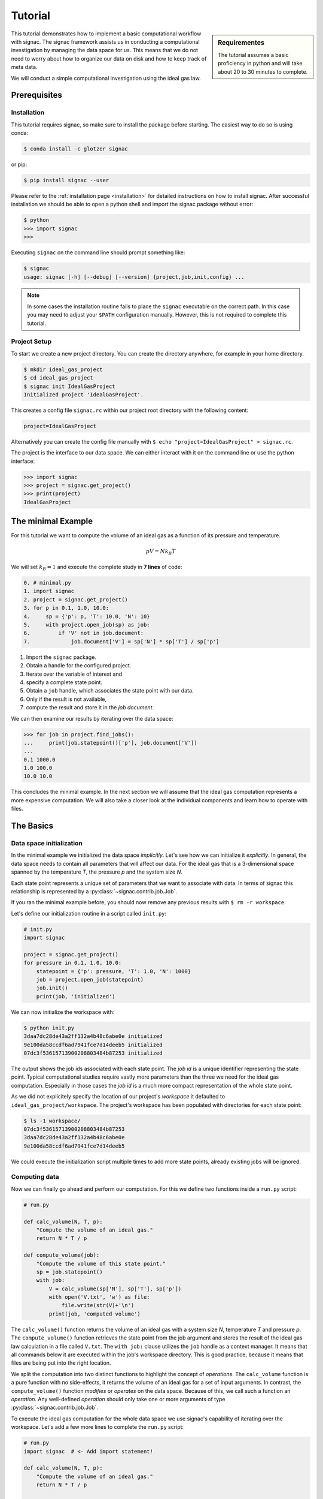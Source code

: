 .. _tutorial:

========
Tutorial
========

.. sidebar:: Requirementes

    The tutorial assumes a basic proficiency in python and will take about 20 to 30 minutes to complete.

This tutorial demonstrates how to implement a basic computational workflow with signac.
The signac framework assists us in conducting a computational investigation by managing the data space for us.
This means that we do not need to worry about how to organize our data on disk and how to keep track of meta data.

We will conduct a simple computational investigation using the ideal gas law.

Prerequisites
=============

Installation
------------

This tutorial requires signac, so make sure to install the package before starting.
The easiest way to do so is using conda:

.. code-block:: bash

    $ conda install -c glotzer signac

or pip:

.. code-block:: bash

   $ pip install signac --user

Please refer to the :ref:`installation page <installation>` for detailed instructions on how to install signac.
After successful installation we should be able to open a python shell and import the signac package without error:

.. code-block:: bash

    $ python
    >>> import signac
    >>>

Executing ``signac`` on the command line should prompt something like:

.. code-block:: bash

    $ signac
    usage: signac [-h] [--debug] [--version] {project,job,init,config} ...

.. note::

    In some cases the installation routine fails to place the ``signac`` executable on the correct path.
    In this case you may need to adjust your ``$PATH`` configuration manually.
    However, this is not required to complete this tutorial.

Project Setup
-------------

To start we create a new project directory.
You can create the directory anywhere, for example in your home directory.

.. code-block:: bash

    $ mkdir ideal_gas_project
    $ cd ideal_gas_project
    $ signac init IdealGasProject
    Initialized project 'IdealGasProject'.

This creates a config file ``signac.rc`` within our project root directory with the following content:

.. code-block:: bash

    project=IdealGasProject

Alternatively you can create the config file manually with ``$ echo "project=IdealGasProject" > signac.rc``.

The project is the interface to our data space.
We can either interact with it on the command line or use the python interface:

.. code-block:: python

    >>> import signac
    >>> project = signac.get_project()
    >>> print(project)
    IdealGasProject

The minimal Example
===================

For this tutorial we want to compute the volume of an ideal gas as a function of its pressure and temperature.

.. math::

    p V = N k_B T

We will set :math:`k_B=1` and execute the complete study in **7 lines** of code:

.. code-block:: python

    0. # minimal.py
    1. import signac
    2. project = signac.get_project()
    3. for p in 0.1, 1.0, 10.0:
    4.     sp = {'p': p, 'T': 10.0, 'N': 10}
    5.     with project.open_job(sp) as job:
    6.         if 'V' not in job.document:
    7.             job.document['V'] = sp['N'] * sp['T'] / sp['p']

1. Import the ``signac`` package.
2. Obtain a handle for the configured project.
3. Iterate over the variable of interest and
4. specify a complete state point.
5. Obtain a ``job`` handle, which associates the state point with our data.
6. Only if the result is not available,
7. compute the result and store it in the *job document*.

We can then examine our results by iterating over the data space:

.. code-block:: python

    >>> for job in project.find_jobs():
    ...     print(job.statepoint()['p'], job.document['V'])
    ...
    0.1 1000.0
    1.0 100.0
    10.0 10.0

This concludes the minimal example.
In the next section we will assume that the ideal gas computation represents a more expensive computation.
We will also take a closer look at the individual components and learn how to operate with files.

The Basics
==========

Data space initialization
-------------------------

In the minimal example we initialized the data space *implicitly*.
Let's see how we can initialize it *explicitly*.
In general, the data space needs to contain all parameters that will affect our data.
For the ideal gas that is a 3-dimensional space spanned by the temperature *T*, the pressure *p* and the system size *N*.

Each state point represents a unique set of parameters that we want to associate with data.
In terms of signac this relationship is represented by a :py:class:`~signac.contrib.job.Job`.

If you ran the minimal example before, you should now remove any previous results with ``$ rm -r workspace``.

Let's define our initialization routine in a script called ``init.py``:

.. code-block:: python

    # init.py
    import signac

    project = signac.get_project()
    for pressure in 0.1, 1.0, 10.0:
        statepoint = {'p': pressure, 'T': 1.0, 'N': 1000}
        job = project.open_job(statepoint)
        job.init()
        print(job, 'initialized')

We can now initialize the workspace with:

.. code-block:: bash

    $ python init.py
    3daa7dc28de43a2ff132a4b48c6abe0e initialized
    9e100da58ccdf6ad7941fce7d14deeb5 initialized
    07dc3f53615713900208803484b87253 initialized

The output shows the job ids associated with each state point.
The *job id* is a unique identifier representing the state point.
Typical computational studies require vastly more parameters than the three we need for the ideal gas computation.
Especially in those cases the *job id* is a much more compact representation of the whole state point.

As we did not explicitely specify the location of our project's *workspace* it defaulted to ``ideal_gas_project/workspace``.
The project's workspace has been populated with directories for each state point:

.. code-block:: bash

   $ ls -1 workspace/
   07dc3f53615713900208803484b87253
   3daa7dc28de43a2ff132a4b48c6abe0e
   9e100da58ccdf6ad7941fce7d14deeb5

We could execute the initialization script multiple times to add more state points, already existing jobs will be ignored.

Computing data
--------------

Now we can finally go ahead and perform our computation.
For this we define two functions inside a ``run.py`` script:

.. code-block:: python

    # run.py

    def calc_volume(N, T, p):
        "Compute the volume of an ideal gas."
        return N * T / p

    def compute_volume(job):
        "Compute the volume of this state point."
        sp = job.statepoint()
        with job:
            V = calc_volume(sp['N'], sp['T'], sp['p'])
            with open('V.txt', 'w') as file:
                file.write(str(V)+'\n')
            print(job, 'computed volume')

The ``calc_volume()`` function returns the volume of an ideal gas with a system size *N*, temperature *T* and pressure *p*.
The ``compute_volume()`` function retrieves the state point from the job argument and stores the result of the ideal gas law calculation in a file called ``V.txt``.
The ``with job:`` clause utilizes the ``job`` handle as a context manager.
It means that all commands below it are executed within the job's workspace directory.
This is good practice, because it means that files are being put into the right location.

We split the computation into two distinct functions to highlight the concept of *operations*.
The ``calc_volume`` function is a pure function with no side-effects, it returns the volume of an ideal gas for a set of input arguments.
In contrast, the ``compute_volume()`` function *modifies* or *operates* on the data space.
Because of this, we call such a function an *operation*.
Any well-defined *operation* should only take one or more arguments of type :py:class:`~signac.contrib.job.Job`.

To execute the ideal gas computation for the whole data space we use signac's capability of iterating over the workspace.
Let's add a few more lines to complete the ``run.py`` script:

.. code-block:: python

    # run.py
    import signac  # <- Add import statement!

    def calc_volume(N, T, p):
        "Compute the volume of an ideal gas."
        return N * T / p

    def compute_volume(job):
        "Compute the volume of this state point."
        sp = job.statepoint()
        with job:
            V = calc_volume(sp['N'], sp['T'], sp['p'])
            with open('V.txt', 'w') as file:
                file.write(str(V)+'\n')
            print(job, 'computed volume')

    project = signac.get_project()
    for job in project.find_jobs():
        compute_volume(job)

We are now ready to execute:

.. code-block:: bash

    $ python run.py
    07dc3f53615713900208803484b87253 computed volume
    3daa7dc28de43a2ff132a4b48c6abe0e computed volume
    9e100da58ccdf6ad7941fce7d14deeb5 computed volume

And we can verify that we actually stored data:

.. code-block:: bash

    $ cat workspace/07dc3f53615713900208803484b87253/V.txt
    100.0

Analyzing data
--------------

Let's examine the results of our computation, by adding an ``examine.py`` script to our project:

.. code-block:: python

    # examine.py
    import signac

    def get_volume(job):
        "Return the computed volume for this job."
        with open(job.fn('V.txt')) as file:
            return float(file.read())

    project = signac.get_project()
    print('p    V')
    for job in project.find_jobs():
        p = job.statepoint()['p']
        V = get_volume(job)
        print('{:04.1f} {}'.format(p, V))

We use the :py:meth:`~signac.contrib.job.Job.fn` function to prepend our filename with the associated workspace path.
Executing this script will print the results to screen:

.. code-block:: bash

   $ python examine.py
   p    V
   00.1 10000.0
   01.0 1000.0
   10.0 100.0

We see that increasing the pressure reduces the volume linearly, exactly what we expect from an ideal gas.
Ordering the output if necessary and/or plotting it is left as an exercise to the reader.

The job document
----------------

So far we have stored the results of our computation in a file.
This is a very viable option, however in this case, as shown in the minimal example, we could also use the *job document*.
The *job document* is a JSON dictionary associated with each job designed to store lightweight data.

To use the job document instead of a file, we need to modify our operation function:

.. code-block:: python

    def compute_volume(job):
        sp = job.statepoint()
        with job:
            V = calc_volume(sp['N'], sp['T'], sp['N'])
            job.document['V'] = V                         # <-- new line
            with open('V.txt', 'w') as file:
                file.write(str(V)+'\n')
            print(job, 'computed volume')

We keep the now redundant writing to the ``V.txt`` file for the sake of being able to demonstrate how to work with files in other parts of the tutorial.

However we can get rid of the ``get_volume()`` function and retrieve the value directly:

.. code-block:: python

    # examine.py
    import signac
    project = signac.get_project()
    print('p    V')
    for job in project.find_jobs():
        p = job.statepoint()['p']
        V = job.document['V']
        print('{:04.1f} {}'.format(p, V))

.. tip::

  If we wanted to make our result display less prone to missing values, we could write ``V = job.document.get('V')`` instead, which will return ``None`` or any other value specified by an optional second argument, in case that the value is missing.

That's it.
We successfully created a well-defined data space for our ideal gas computer experiment.
In the next section we will complete our workflow to make it more flexible.

A complete Workflow
===================

Classification
--------------

Let's imagine we are still not convinced of the relationship that we just "discovered" and want to add a few more state points.
We can do so by modifying the ``init.py`` script:

.. code-block:: python

    # init.py
    import signac
    import numpy as np                            # <-- importing numpy

    project = signac.get_project()
    for pressure in np.linspace(0.1, 10.0, 10):   # <-- using linspace()
        statepoint = {'p': pressure, 'T': 10.0, 'N': 10}
        job = project.open_job(statepoint)
        job.init()
        print(job, 'initialized')

Running ``$ python init.py`` again will initialize a few more state points, but now we have a problem.
If we were not using the ideal gas law, but a more expensive simulation we would want to skip all state points that have already been computed.

One way is to add a simple check to our ``run.py`` script:


.. code-block:: python

      for job in project.find_jobs():
          if 'V' not in job.document:
              compute_volume(job)

.. tip::

      Use :py:meth:`~signac.contrib.job.Job.isfile` to implement the same check for the file solution:

      .. code-block:: python

          for job in project.find_jobs():
              if not job.isfile('V.txt'):
                  compute_volume(job)

It would be even better if we could get an overview of which state points have been computed and which not.
We call this a project's *status*.

For this purpose we classify each *job* by attaching labels.
We label our *jobs* based on certain conditions with a ``classify()`` generator function:

.. code-block:: python

      def classify(job):
          yield 'init'
          if 'V' in job.document:
              yield 'volume-computed'

Our classifier will always yield the ``init`` label, but the ``volume-computed`` label is only yielded if the result has already been computed.
We can then embed this function in a ``project.py`` script to view our project's status:

.. code-block:: python

    # project.py
    import signac

    def classify(job):
        yield 'init'
        if 'V' in job.document:
            yield 'volume-computed'

    if __name__ == '__main__':
        project = signac.get_project()
        print(project)

        for job in project.find_jobs():
            labels = ','.join(classify(job))
            p = '{:04.1f}'.format(job.statepoint()['p'])
            print(job, p, labels)

Executing this script should show us that the state points that we initialized earlier have been evaluated, but the new ones have not:

.. code-block:: bash

    $ python project.py
    07dc3f53615713900208803484b87253 10.0 init,volume-computed
    14ba699529683f7132c863c51facc79c 04.5 init
    184f2b7e8eadfcbc9f7c4b6638db3c43 07.8 init
    30e9e87d9ae2931df88787e105506cb2 05.6 init
    3daa7dc28de43a2ff132a4b48c6abe0e 00.1 init,volume-computed
    474778977e728a74b4ebc2e14221bef6 03.4 init
    6869bef5f259337db37b11dec88f6fab 06.7 init
    9100165ad7753e91804f1eb875ea0b69 01.2 init
    957349e42149cea3b0362226535a3973 08.9 init
    9e100da58ccdf6ad7941fce7d14deeb5 01.0 init,volume-computed
    b0dd91c4755b81b47becf83e6fb22413 02.3 init

We can use the classification to control the execution in ``run.py``:

.. code-block:: python

    # run.py
    import signac
    from project import classify

    # ...

    for job in project.find_jobs():
        if 'volume-computed' not in classify(job):
            compute_volume(job)

This ensures that we only execute ``compute_volume()`` for the 8 new state points:

.. code-block:: bash

    $ python run.py
    14ba699529683f7132c863c51facc79c computed volume
    184f2b7e8eadfcbc9f7c4b6638db3c43 computed volume
    30e9e87d9ae2931df88787e105506cb2 computed volume
    474778977e728a74b4ebc2e14221bef6 computed volume
    6869bef5f259337db37b11dec88f6fab computed volume
    9100165ad7753e91804f1eb875ea0b69 computed volume
    957349e42149cea3b0362226535a3973 computed volume
    b0dd91c4755b81b47becf83e6fb22413 computed volume


Determining the next operation
------------------------------

In an effort to make our workflow high-performance cluster compatible we split the definition of operations and the execution into two different modules.
We move the ``calc_volume()`` and ``compute_volume()`` functions into an ``operations.py`` module:

.. code-block:: python

    # operations.py
    def calc_volume(N, T, p):
        "Compute the volume of an ideal gas."
        return N * T / p

    def compute_volume(job):
        "Compute the volume of this state point."
        sp = job.statepoint()
        with job:
            V = calc_volume(sp['N'], sp['T'], sp['p'])
            job.document['V'] = V
            print(job, 'computed volume')

We then determine the next operation explicitly by adding a ``next_operation()`` function in the ``project.py`` module:

.. code-block:: python

    # project.py

    # ...

    def next_operation(job):
        if 'volume-computed' not in classify(job):
            return 'compute_volume'

And use its result to control the execution in the ``run.py`` script:

.. code-block:: python

    # run.py
    import signac
    import operations
    from project import next_operation

    project = signac.get_project()
    for job in project.find_jobs():
        next_op = next_operation(job)
        if next_op is not None:
            func = getattr(operations, next_op)
            func(job)

The ``func`` variable contains a reference to a function defined in the ``operations.py`` module with the same name as our *next operation*.
In other words, we can execute any function defined in the ``operations.py`` module by returning its name in the ``next_operation()`` function.

.. tip::

    Specify the output verbosity with the :py:mod:`logging` module, for example by adding the following lines to the ``run.py`` script:

    .. code-block:: python

        import logging
        logging.basicConfig(level=logging.INFO)

Summary
-------

This completes the workflow that we wanted to implement.
We created the following layout:

  * ``init.py``: Initialize the project's data space.
  * ``project.py``: Implements classification and project workflow logic.
  * ``operations.py``: Implements how we operate on the projects' data space.
  * ``run.py``: Execution of said operations.
  * ``examine.py``: Aggregates and prints results to screen.


.. tip::

    **Don't hesitate to implement lightweight operations directly!**

    The minimal example implements almost **the complete workflow in 7 lines** of code.


Views and Indexing
==================

Views
-----

Sometimes we want to examine our data on the file system directly.
However the file paths within the workspace are obfuscated by the *job id*.
The solution is to use *views*, which are human-readable, but maximal compact hierarchical links to our data space.

To create a view we simply execute:

.. code-block:: python

    >>> import signac
    >>> project = signac.get_project()
    >>> project.create_view()

This creates a directory called ``view`` which contains the view links:

.. code-block:: bash

    ls view/p
    0.1  1.0  10.0  1.2  2.3  3.4  4.5  5.6  6.7  7.8  8.9

This allows us to examine the data with human-readable path names:

.. code-block:: bash

    cat view/p/10.0/V.txt
    100.0

.. note::

    The actual file paths will slightly differ because of floating point precision.

Sometimes it is advantageous to implement your own view routine.
This is an example for a flat linked view:

.. code-block:: python

    # create_flat_view.py
    import os
    import signac

    project = signac.get_project()
    variables = project.find_variable_parameters()[0]
    for job in project.find_jobs():
        name = '_'.join('{}_{}'.format(p, job.statepoint()[p])
                        for p in variables)
        os.symlink(job.fn('V.txt'), name + '_V.txt')

The :py:meth:`~signac.contrib.project.Project.find_variable_parameters` method returns a hierarchical list of all varying parameters.
In our case this is only the pressure *p*.

Executing this, will create multiple symbolic links pointing to the source files with a parameter-based, human-readable name:

.. code-block:: bash

    $ python create_flat_view.py
    $ ls -1 *.txt
    p_0.1_V.txt
    p_10.0_V.txt
    # ...

Indexing
--------

A index is a complete record of the data and its associated metadata within our project's data space.
To create an index, we need to crawl through the project's data space.
To do so, we can either specialize a :py:class:`~signac.contrib.crawler.SignacProjectCrawler` or call the :py:meth:`~signac.Project.index` method.
Let's implement a ``create_index.py`` script:

.. code-block:: python

    # create_index.py
    import signac

    project = signac.get_project()
    for doc in project.index():
        print(doc)

If we used the *job document* for data storage this will immediately generate an index of our data:

.. code-block:: bash

    $ python create_index.py
    {'signac_id': '474778977e728a74b4ebc2e14221bef6', 'format': None, 'V': 294.1176470588235, 'statepoint': {'T': 1.0, 'N': 1000, 'p': 3.4000000000000004}, '_id': '474778977e728a74b4ebc2e14221bef6'}
    {'signac_id': '184f2b7e8eadfcbc9f7c4b6638db3c43', 'format': None, 'V': 128.2051282051282, 'statepoint': {'T': 1.0, 'N': 1000, 'p': 7.800000000000001}, '_id': '184f2b7e8eadfcbc9f7c4b6638db3c43'}
    {'signac_id': '3daa7dc28de43a2ff132a4b48c6abe0e', 'format': None, 'V': 10000.0, 'statepoint': {'T': 1.0, 'N': 1000, 'p': 0.1}, '_id': '3daa7dc28de43a2ff132a4b48c6abe0e'}
    # ...

If we used text files to store data we need to additionally specify the format of those file to make them *indexable*.
In general, any python class may be a format definition, however optimally a format class provides a file-like interface.
An example for such a format class is the :py:class:`~signac.contrib.formats.TextFile` class.
We will specify that in addition to the *job documents* all files named ``V.txt`` within our data space are to be indexed as *TextFiles*:

.. code-block:: python

    # create_index.py
    import signac
    from signac.contrib.formats import TextFile

    project = signac.get_project()
    for doc in project.index({'.*/V\.txt': TextFile}):
        print(doc)

The regular expression ``.*/V\.txt`` specifies that all files ending in ``V.txt`` are to be indexed, that would include sub-directories!

Using a master crawler
----------------------

A master crawler uses other other crawlers to compile a combined master index of one or more data spaces.
This allows you to expose your project data to you and everyone else who has access to the index.

To expose the project to a :py:class:`~signac.contrib.crawler.MasterCrawler` we need to create an :ref:`access module <signac-access>`.
For signac projects this is simplified by using the :py:meth:`~signac.contrib.project.Project.create_access_module` method.
Let's create the access module by adding the following commands to the ``create_index.py`` script:

.. code-block:: python

    # create_index.py
    # ...
    try:
        project.create_access_module({'.*/V\.txt': TextFile})
    except OSError:
        print("Access module already exists!")

This will create a ``signac_access.py`` module in the project's root directory, which will look like this:

.. code-block:: bash

    #!/usr/bin/env python
    # -*- coding: utf-8 -*-
    import os

    from signac.contrib.crawler import SignacProjectCrawler
    from signac.contrib.formats import TextFile
    from signac.contrib.crawler import MasterCrawler


    class IdealGasProjectCrawler(SignacProjectCrawler):
        pass
    IdealGasProjectCrawler.define('.*/V\.txt', TextFile)


    def get_crawlers(root):
        return {'main': IdealGasProjectCrawler(os.path.join(root, 'workspace'))}


    if __name__ == '__main__':
        master_crawler = MasterCrawler('.')
        for doc in master_crawler.crawl(depth=1):
            print(doc)

The ``signac_access.py`` module defines a specific crawler for this project, which can be further specialized.

A master crawler will search for modules like this, imports them and then executes all crawlers defined in the ``get_crawlers()`` function.
By modifying the access module, you can control exactly what data is exposed to a master crawler.

.. note::

    The expression ``if __name__ == '__main__':`` is only True if the script is directly executed and not imported from another script.
    This means the commands below it have no relevance with regards to the script's function as access module.
    The commands are there to allow immediate testing.

Fetch data via index
--------------------

Data, which was indexed with a :py:class:`~signac.contrib.crawler.MasterCrawler` can be seamlessly fetched using the signac :py:func:`~signac.fetch` and :py:func:`~signac.fetch_one` functions.
Let's test this!

First we create a script to compile a master index in JSON format:

.. code-block:: python

    # create_master_index.py
    import json
    from signac.contrib.crawler import MasterCrawler

    master_crawler = MasterCrawler('.')
    for doc in master_crawler.crawl(depth=1)
        print(json.dumps(doc))

The master crawler is initialized for the current working directory and the index documents are printed to screen in JSON format.

We then store the index in a file:

.. code-block:: bash

    $ python create_master_index.py > index.txt

Next, we implememt a ``fetch.py`` script:

.. code-block:: python

    # fetch.py
    import json
    import signac

    with open('index.txt') as file:
        for line in file:
            doc = json.loads(line)
            file = signac.fetch_one(doc)
            if file is None:
                continue
            V = float(file.read())
            print(doc['statepoint'], V)

This scripts reads the index documents from the index file.
The index document is stored in the ``doc`` variable and contains the link to the indexed file.
We pass the ``doc`` variable to the :py:func:`~signac.fetch_one` function to open the file and then print its content to screen.

.. code-block:: bash

    $ python fetch.py
    {'p': 10.0, 'N': 1000, 'T': 1.0} 100.0
    {'p': 4.5, 'N': 1000, 'T': 1.0} 222.22222222222223
    {'p': 7.800000000000001, 'N': 1000, 'T': 1.0} 128.2051282051282
    # ...

Database Integration
--------------------

Instead of storing the index in a plain-text file we could export it to any tool of our choice.
For convenience, signac provides export routines for MongoDB database collections.

If we :ref:`configured <configuration>` a MongoDB database we could export the index to a database collection:

.. code-block:: python

    # create_index.py
    import signac

    project = signac.get_project()
    db = signac.get_database('mydb')
    signac.contrib.export_pymongo(project.index(), db.index)

    # Or using a master crawler:
    master_crawler = signac.contrib.crawler.MasterCrawler('.')
    signac.contrib.export_pymongo(crawler.crawl(depth=1), db.index)

This would allow us to execute more advanced query operations.
For example, to fetch all data for pressures greater than 2.0:

.. code-block:: python

    docs = db.index.find({'statepoint.p': {'$gt': 2.0}})
    for doc in docs:
        file = signac.fetch_one(doc)
        V = float(file.read())
        print(doc['statepoint'], V)

Integrating other tools
=======================

As a final chapter, we want to have a look at how we could integrate a non-python tool into our workflow.
Let's stick to the example and implement the ideal gas program in bash.
As bash can only evaluate expressions with integer values we need to express the pressure as a fraction and otherwise assume that *N* and *T* are integer values:

.. code-block:: bash

    # idg.sh
    N=$1
    T=$2
    p_num=$3        # bash expressions can only contain integers.
    p_denom=${4-1}  # The denominator defaults to 1.
    V=${expr $N \* $T \* $p_denom / $p_num}
    echo $V

We should now test our program on the command line:

.. code-block:: bash

   $ bash idg.sh 1000 1 1
   1000

There are many different ways on how to integrate this tool into our workflow.
One alternative would be to take advantage of signac's command line interface:

.. code-block:: bash

    $ signac job '{"N": 1000, "T": 1.0, "p": 1.0}'
    9e100da58ccdf6ad7941fce7d14deeb5

We could pipe the results of the computation into a file like this:

.. code-block:: bash

    $ bash idg.sh 1000 1 1 > `signac job -cw '{"N": 1000, "T": 1.0, "p": 1.0}'`/V.txt

Another alternative is to use a python script to prepare the execution of the other tool.
This has the additional advantage that we can use the :py:mod:`fractions` module to work-around bash's integer limitation:

.. code-block:: python

    # prepare_idg.py
    from fractions import Fraction
    import signac

    cmd = 'bash idg.sh {N} {T} {p_n} {p_d} > {out}'

    project = signac.get_project()
    for job in project.find_jobs():
        sp = job.statepoint()
        p = Fraction(sp['p'])
        print(cmd.format(
            N=int(sp['N']), T=int(sp['T']),
            p_n=p.numerator, p_d=p.denominator,
            out=job.fn('V.txt')))

This will generate a chain of one command for each state point in our data space:

.. code-block:: bash

    $ python prepare_idg.py
    bash idg.sh 1000 1 10 1 > ~/ideal_gas_project/workspace/07dc3f53615713900208803484b87253/V.txt
    bash idg.sh 1000 1 9 2 > ~/ideal_gas_project/workspace/14ba699529683f7132c863c51facc79c/V.txt
    # ...

To execute this we could simply pipe these commands into another bash script:

.. code-block:: bash

    $ python prepare_idg.py > run.sh
    $ bash run.sh
    $ # Or execute directly:
    $ python prepare_idg.py | bash


Further reading
===============

This concludes the tutorial.
To learn more about the individual components, check out the :ref:`guide` or inspect the :ref:`api` documentation.
A quick overview of the most important components are provided in the :ref:`quickreference`.
